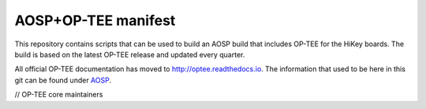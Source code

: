 ####################
AOSP+OP-TEE manifest
####################

This repository contains scripts that can be used to build an AOSP build that
includes OP-TEE for the HiKey boards. The build is based on the latest OP-TEE
release and updated every quarter.

All official OP-TEE documentation has moved to http://optee.readthedocs.io. The
information that used to be here in this git can be found under `AOSP`_.

// OP-TEE core maintainers

.. _AOSP: https://optee.readthedocs.io/building/aosp/aosp.html
